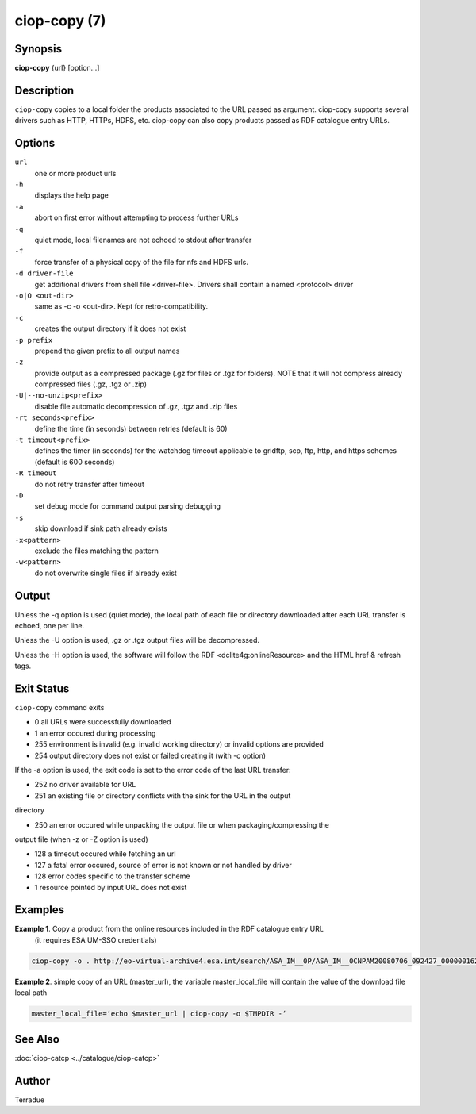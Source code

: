 ciop-copy (7)
=============

Synopsis
--------

**ciop-copy** {url} [option...]

Description
-----------

``ciop-copy`` copies to a local folder the products associated to the URL passed as argument. ciop-copy supports several drivers such as HTTP, HTTPs, HDFS, etc. ciop-copy can also copy products passed as RDF catalogue entry URLs.

Options
-------

``url``
    one or more product urls

``-h``
    displays the help page

``-a``
    abort on first error without attempting to process further URLs

``-q``
    quiet mode, local filenames are not echoed to stdout after transfer

``-f``
    force transfer of a physical copy of the file for nfs and HDFS urls.

``-d driver-file``
    get additional drivers from shell file <driver-file>. Drivers shall contain a named
    <protocol> driver

``-o|O <out-dir>``
    same as -c -o <out-dir>. Kept for retro-compatibility.

``-c``
    creates the output directory if it does not exist

``-p prefix``
    prepend the given prefix to all output names

``-z``
    provide output as a compressed package (.gz for files or .tgz for folders). NOTE that it
    will not compress already compressed files (.gz, .tgz or .zip)

``-U|--no-unzip<prefix>``
    disable file automatic decompression of .gz, .tgz and .zip files

``-rt seconds<prefix>``
    define the time (in seconds) between retries (default is 60)

``-t timeout<prefix>``
    defines the timer (in seconds) for the watchdog timeout applicable to gridftp, scp, ftp,
    http, and https schemes (default is 600 seconds)

``-R timeout``
    do not retry transfer after timeout

``-D``
    set debug mode for command output parsing debugging

``-s``
    skip download if sink path already exists

``-x<pattern>``
    exclude the files matching the pattern

``-w<pattern>``
    do not overwrite single files iif already exist 

Output
------

Unless the -q option is used (quiet mode), the local path of each file or directory
downloaded after each URL transfer is echoed, one per line.

Unless the -U option is used, .gz or .tgz output files will be decompressed.

Unless the -H option is used, the software will follow the RDF <dclite4g:onlineResource> and
the HTML href & refresh tags.

Exit Status
-----------

``ciop-copy`` command exits

* 0 all URLs were successfully downloaded

* 1 an error occured during processing

* 255 environment is invalid (e.g. invalid working directory) or invalid options are provided

* 254 output directory does not exist or failed creating it (with -c option)

If the -a option is used, the exit code is set to the error code of the last URL transfer:

* 252 no driver available for URL

* 251 an existing file or directory conflicts with the sink for the URL in the output
directory

* 250 an error occured while unpacking the output file or when packaging/compressing the
output file (when -z or -Z option is used)

* 128 a timeout occured while fetching an url

* 127 a fatal error occured, source of error is not known or not handled by driver

* 128 error codes specific to the transfer scheme

* 1 resource pointed by input URL does not exist

Examples
--------

**Example 1**. Copy a product from the online resources included in the RDF catalogue entry URL
       (it requires ESA UM-SSO credentials)

.. code-block:: bash

    ciop-copy -o . http://eo-virtual-archive4.esa.int/search/ASA_IM__0P/ASA_IM__0CNPAM20080706_092427_000000162070_00079_33199_3531.N1/rdf

**Example 2**. simple copy of an URL (master_url), the variable master_local_file will contain the value of the download file local path

.. code-block:: bash

    master_local_file=‘echo $master_url | ciop-copy -o $TMPDIR -‘

See Also
--------

:doc:`ciop-catcp <../catalogue/ciop-catcp>`

Author
------

Terradue